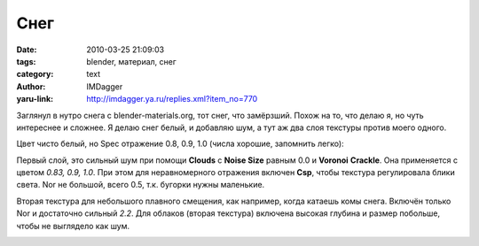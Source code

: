 Снег
====
:date: 2010-03-25 21:09:03
:tags: blender, материал, снег
:category: text
:author: IMDagger
:yaru-link: http://imdagger.ya.ru/replies.xml?item_no=770

Заглянул в нутро снега с blender-materials.org, тот снег, что
замёрзший. Похож на то, что делаю я, но чуть интереснее и сложнее. Я
делаю снег белый, и добавляю шум, а тут аж два слоя текстуры против
моего одного.

.. class:: text-center

|image0|

Цвет чисто белый, но Spec отражение 0.8, 0.9, 1.0 (числа хорошие,
запомнить легко):

.. class:: text-center

|image1|

Первый слой, это сильный шум при помощи **Clouds** с **Noise Size**
равным 0.0 и **Voronoi** **Crackle**. Она применяется с цветом *0.83,
0.9, 1.0*. При этом для неравномерного отражения включен **Csp**, чтобы
текстура регулировала блики света. Nor не большой, всего 0.5, т.к.
бугорки нужны маленькие.

.. class:: text-center

|image2|

Вторая текстура для небольшого плавного смещения, как например,
когда катаешь комы снега. Включён только Nor и достаточно сильный *2.2*.
Для облаков (вторая текстура) включена высокая глубина и размер
побольше, чтобы не выглядело как шум.

.. class:: text-center

|image3|

.. |image0| image:: http://img-fotki.yandex.ru/get/4314/imdagger.6/0_28e19_507f875a_L
   :target: http://fotki.yandex.ru/users/imdagger/view/167449/
.. |image1| image:: http://img-fotki.yandex.ru/get/4308/imdagger.6/0_28e1a_b993bdb5_L
   :target: http://fotki.yandex.ru/users/imdagger/view/167450/
.. |image2| image:: http://img-fotki.yandex.ru/get/3812/imdagger.6/0_28e1b_d4003db3_L
   :target: http://fotki.yandex.ru/users/imdagger/view/167451/
.. |image3| image:: http://img-fotki.yandex.ru/get/3809/imdagger.6/0_28e1c_2ff1388e_L
   :target: http://fotki.yandex.ru/users/imdagger/view/167452/
